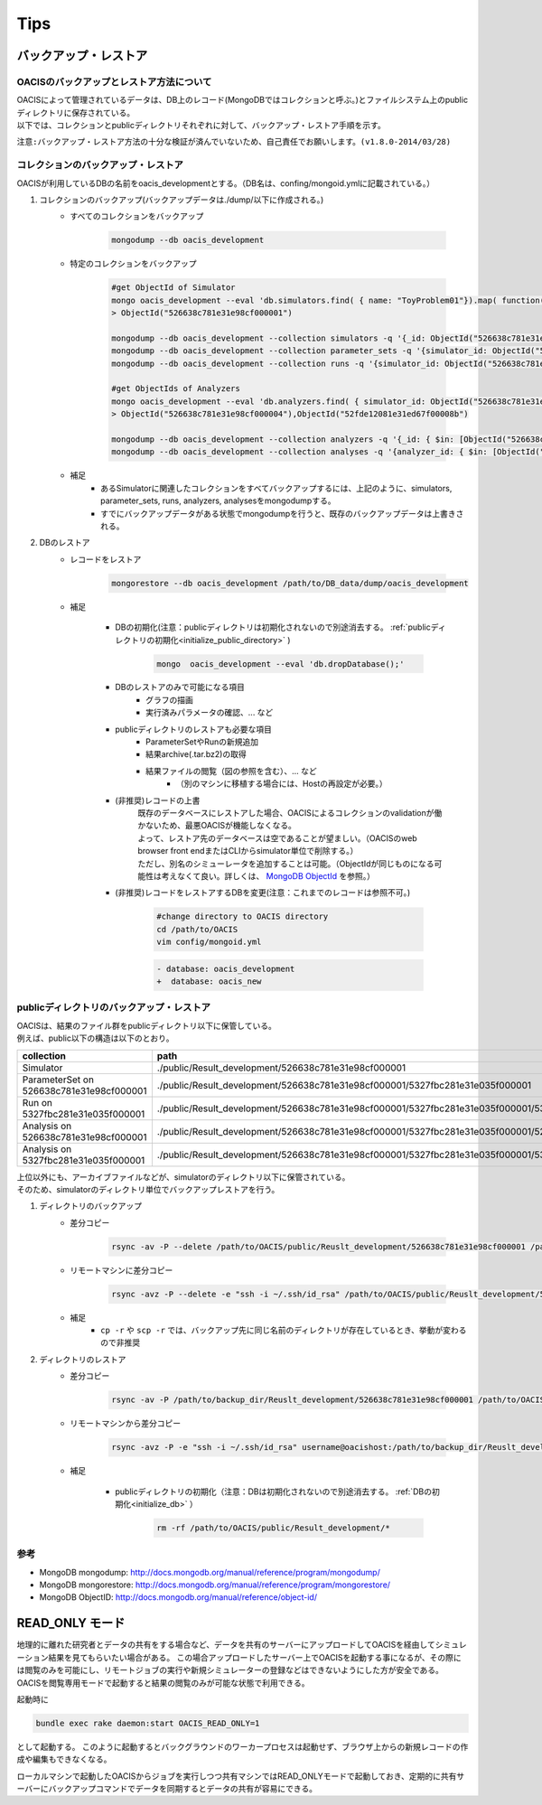==========================================
Tips
==========================================

バックアップ・レストア
==========================

------------------------------------------
OACISのバックアップとレストア方法について
------------------------------------------
| OACISによって管理されているデータは、DB上のレコード(MongoDBではコレクションと呼ぶ。)とファイルシステム上のpublicディレクトリに保存されている。
| 以下では、コレクションとpublicディレクトリそれぞれに対して、バックアップ・レストア手順を示す。

``注意:バックアップ・レストア方法の十分な検証が済んでいないため、自己責任でお願いします。(v1.8.0-2014/03/28)``

------------------------------------------
コレクションのバックアップ・レストア
------------------------------------------
| OACISが利用しているDBの名前をoacis_developmentとする。（DB名は、confing/mongoid.ymlに記載されている。）

1. コレクションのバックアップ(バックアップデータは./dump/以下に作成される。)
    - すべてのコレクションをバックアップ

        .. code-block:: sh

          mongodump --db oacis_development

    - 特定のコレクションをバックアップ

        .. code-block:: sh

          #get ObjectId of Simulator
          mongo oacis_development --eval 'db.simulators.find( { name: "ToyProblem01"}).map( function(u) { return u._id; } )'
          > ObjectId("526638c781e31e98cf000001")
           
          mongodump --db oacis_development --collection simulators -q '{_id: ObjectId("526638c781e31e98cf000001")}'
          mongodump --db oacis_development --collection parameter_sets -q '{simulator_id: ObjectId("526638c781e31e98cf000001")}'
          mongodump --db oacis_development --collection runs -q '{simulator_id: ObjectId("526638c781e31e98cf000001")}'
          
          #get ObjectIds of Analyzers
          mongo oacis_development --eval 'db.analyzers.find( { simulator_id: ObjectId("526638c781e31e98cf000001")} ).map( function(u) { return u._id; } )'
          > ObjectId("526638c781e31e98cf000004"),ObjectId("52fde12081e31ed67f00008b")
          
          mongodump --db oacis_development --collection analyzers -q '{_id: { $in: [ObjectId("526638c781e31e98cf000004"),ObjectId("52fde12081e31ed67f00008b")]} }'
          mongodump --db oacis_development --collection analyses -q '{analyzer_id: { $in: [ObjectId("526638c781e31e98cf000004"),ObjectId("52fde12081e31ed67f00008b")]} }'

    -  補足
        - あるSimulatorに関連したコレクションをすべてバックアップするには、上記のように、simulators, parameter_sets, runs, analyzers, analysesをmongodumpする。
        - すでにバックアップデータがある状態でmongodumpを行うと、既存のバックアップデータは上書きされる。

2. DBのレストア
    - レコードをレストア

        .. code-block:: sh

          mongorestore --db oacis_development /path/to/DB_data/dump/oacis_development

    - 補足

        .. _initialize_db:

        - DBの初期化(注意：publicディレクトリは初期化されないので別途消去する。 :ref:`publicディレクトリの初期化<initialize_public_directory>` )

            .. code-block:: sh

              mongo  oacis_development --eval 'db.dropDatabase();'

        - DBのレストアのみで可能になる項目
            - グラフの描画
            - 実行済みパラメータの確認、... など
        - publicディレクトリのレストアも必要な項目
            - ParameterSetやRunの新規追加
            - 結果archive(.tar.bz2)の取得
            - 結果ファイルの閲覧（図の参照を含む）、... など
                - （別のマシンに移植する場合には、Hostの再設定が必要。）
        - (非推奨)レコードの上書
            | 既存のデータベースにレストアした場合、OACISによるコレクションのvalidationが働かないため、最悪OACISが機能しなくなる。
            | よって、レストア先のデータベースは空であることが望ましい。（OACISのweb browser front endまたはCLIからsimulator単位で削除する。）
            | ただし、別名のシミューレータを追加することは可能。（ObjectIdが同じものになる可能性は考えなくて良い。詳しくは、 `MongoDB ObjectId <http://docs.mongodb.org/manual/reference/object-id/>`_ を参照。）

        - (非推奨)レコードをレストアするDBを変更(注意：これまでのレコードは参照不可。)

            .. code-block:: sh

              #change directory to OACIS directory
              cd /path/to/OACIS
              vim config/mongoid.yml
        
            .. code-block:: diff

              - database: oacis_development
              +  database: oacis_new

------------------------------------------
publicディレクトリのバックアップ・レストア
------------------------------------------
| OACISは、結果のファイル群をpublicディレクトリ以下に保管している。
| 例えば、public以下の構造は以下のとおり。

=========================================  ===============================================================================================================================
collection                                 path
=========================================  ===============================================================================================================================
Simulator                                  ./public/Result_development/526638c781e31e98cf000001
ParameterSet on 526638c781e31e98cf000001   ./public/Result_development/526638c781e31e98cf000001/5327fbc281e31e035f000001
Run on 5327fbc281e31e035f000001            ./public/Result_development/526638c781e31e98cf000001/5327fbc281e31e035f000001/5327fbc281e31e035f000002
Analysis on 526638c781e31e98cf000001       ./public/Result_development/526638c781e31e98cf000001/5327fbc281e31e035f000001/526638c781e31e98cf000004
Analysis on 5327fbc281e31e035f000001       ./public/Result_development/526638c781e31e98cf000001/5327fbc281e31e035f000001/5327fbc281e31e035f000002/5327fbc681e31e6b8400000a
=========================================  ===============================================================================================================================

| 上位以外にも、アーカイブファイルなどが、simulatorのディレクトリ以下に保管されている。
| そのため、simulatorのディレクトリ単位でバックアップレストアを行う。

1. ディレクトリのバックアップ
    - 差分コピー

        .. code-block:: sh

          rsync -av -P --delete /path/to/OACIS/public/Reuslt_development/526638c781e31e98cf000001 /path/to/backup_dir/Reuslt_development/

    - リモートマシンに差分コピー

        .. code-block:: sh

          rsync -avz -P --delete -e "ssh -i ~/.ssh/id_rsa" /path/to/OACIS/public/Reuslt_development/526638c781e31e98cf000001 username@remotehost:/path/to/backup_dir/Reuslt_development/

    - 補足
        - ``cp -r`` や ``scp -r`` では、バックアップ先に同じ名前のディレクトリが存在しているとき、挙動が変わるので非推奨
2. ディレクトリのレストア
    - 差分コピー

        .. code-block:: sh

          rsync -av -P /path/to/backup_dir/Reuslt_development/526638c781e31e98cf000001 /path/to/OACIS/public/Reuslt_development/

    - リモートマシンから差分コピー

        .. code-block:: sh

          rsync -avz -P -e "ssh -i ~/.ssh/id_rsa" username@oacishost:/path/to/backup_dir/Reuslt_development/526638c781e31e98cf000001 /path/to/OACIS/public/Reuslt_development/


    - 補足

        .. _initialize_public_directory:

        - publicディレクトリの初期化（注意：DBは初期化されないので別途消去する。 :ref:`DBの初期化<initialize_db>` ）

            .. code-block:: sh

              rm -rf /path/to/OACIS/public/Result_development/*

--------------------------
参考
--------------------------
* MongoDB mongodump: http://docs.mongodb.org/manual/reference/program/mongodump/
* MongoDB mongorestore: http://docs.mongodb.org/manual/reference/program/mongorestore/
* MongoDB ObjectID: http://docs.mongodb.org/manual/reference/object-id/

READ_ONLY モード
==========================

地理的に離れた研究者とデータの共有をする場合など、データを共有のサーバーにアップロードしてOACISを経由してシミュレーション結果を見てもらいたい場合がある。
この場合アップロードしたサーバー上でOACISを起動する事になるが、その際には閲覧のみを可能にし、リモートジョブの実行や新規シミュレーターの登録などはできないようにした方が安全である。
OACISを閲覧専用モードで起動すると結果の閲覧のみが可能な状態で利用できる。

起動時に

.. code-block:: sh

  bundle exec rake daemon:start OACIS_READ_ONLY=1

として起動する。
このように起動するとバックグラウンドのワーカープロセスは起動せず、ブラウザ上からの新規レコードの作成や編集もできなくなる。

ローカルマシンで起動したOACISからジョブを実行しつつ共有マシンではREAD_ONLYモードで起動しておき、定期的に共有サーバーにバックアップコマンドでデータを同期するとデータの共有が容易にできる。
